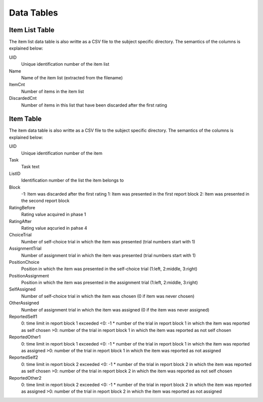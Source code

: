 Data Tables
===========


Item List Table
---------------
The item list data table is also writte as a CSV file to the subject specific
directory. The semantics of the columns is explained below:

UID
  Unique identification number of the item list
Name
  Name of the item list (extracted from the filename)
ItemCnt
  Number of items in the item list
DiscardedCnt
  Number of items in this list that have been discarded after the first rating


Item Table
----------
The item data table is also writte as a CSV file to the subject specific
directory. The semantics of the columns is explained below:

UID
  Unique identification number of the item
Task
  Task text
ListID
  Identification number of the list the item belongs to
Block
  -1: Item was discarded after the first rating
  1: Item was presented in the first report block
  2: Item was presented in the second report block
RatingBefore
  Rating value acquired in phase 1
RatingAfter
  Rating value aqcuried in pahse 4
ChoiceTrial
  Number of self-choice trial in which the item was presented (trial numbers start with 1)
AssignmentTrial
  Number of assignment trial in which the item was presented (trial numbers start with 1)
PositionChoice
  Position in which the item was presented in the self-choice trial (1:left, 2:middle, 3:right)
PositionAssignment
  Position in which the item was presented in the assignment trial (1:left, 2:middle, 3:right)
SelfAssigned
  Number of self-choice trial in which the item was chosen (0 if item was never chosen)
OtherAssigned
  Number of assignment trial in which the item was assigned (0 if the item was never assigned)
ReportedSelf1
  0: time limit in report block 1 exceeded
  <0: -1 * number of the trial in report block 1 in which the item was reported as self chosen
  >0: number of the trial in report block 1 in which the item was reported as not self chosen
ReportedOther1
  0: time limit in report block 1 exceeded
  <0: -1 * number of the trial in report block 1 in which the item was reported as assigned
  >0: number of the trial in report block 1 in which the item was reported as not assigned
ReportedSelf2
  0: time limit in report block 2 exceeded
  <0: -1 * number of the trial in report block 2 in which the item was reported as self chosen
  >0: number of the trial in report block 2 in which the item was reported as not self chosen
ReportedOther2
  0: time limit in report block 2 exceeded
  <0: -1 * number of the trial in report block 2 in which the item was reported as assigned
  >0: number of the trial in report block 2 in which the item was reported as not assigned
